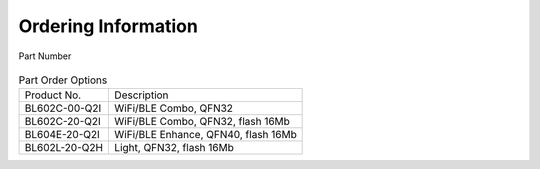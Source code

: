 =======================
Ordering Information
=======================

.. figure:: picture/Partnumber.png
   :align: center

   Part Number

.. table:: Part Order Options 

    +----------------+------------------------------------+
    |  Product No.   | Description                        |
    +----------------+------------------------------------+
    | BL602C-00-Q2I  | WiFi/BLE Combo, QFN32              |
    +----------------+------------------------------------+
    | BL602C-20-Q2I  | WiFi/BLE Combo, QFN32, flash 16Mb  |
    +----------------+------------------------------------+
    | BL604E-20-Q2I  | WiFi/BLE Enhance, QFN40, flash 16Mb|
    +----------------+------------------------------------+
    | BL602L-20-Q2H  | Light, QFN32, flash 16Mb           |
    +----------------+------------------------------------+